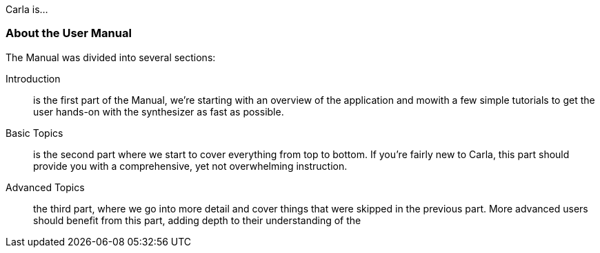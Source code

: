 
Carla is...

=== About the User Manual

The Manual was divided into several sections:

Introduction:: is the first part of the Manual, we're starting with an overview of the application and mowith a few simple tutorials to get the user hands-on with the synthesizer as fast as possible.
Basic Topics:: is the second part where we start to cover everything from top to bottom. If you're fairly new to Carla, this part should provide you with a comprehensive, yet not overwhelming instruction.
Advanced Topics:: the third part, where we go into more detail and cover things that were skipped in the previous part. More advanced users should benefit from this part, adding depth to their understanding of the
